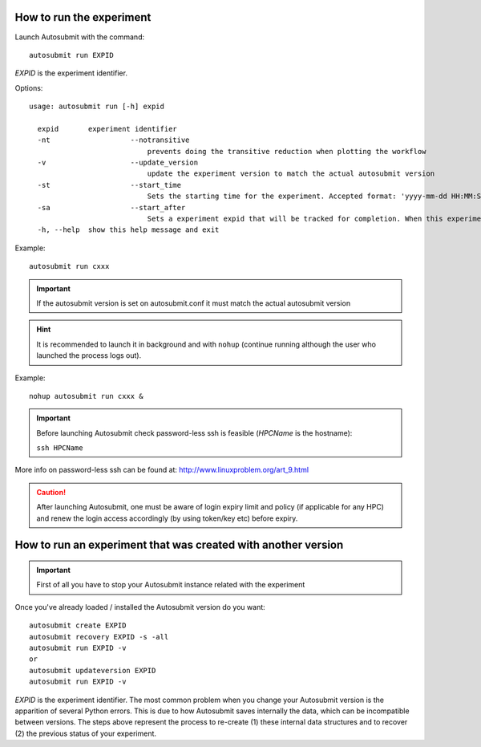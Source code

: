 How to run the experiment
=========================
Launch Autosubmit with the command:
::

    autosubmit run EXPID

*EXPID* is the experiment identifier.

Options:
::

    usage: autosubmit run [-h] expid

      expid       experiment identifier
      -nt                   --notransitive
                                prevents doing the transitive reduction when plotting the workflow
      -v                    --update_version
                                update the experiment version to match the actual autosubmit version
      -st                   --start_time
                                Sets the starting time for the experiment. Accepted format: 'yyyy-mm-dd HH:MM:SS' or 'HH:MM:SS' (defaults to current day).
      -sa                   --start_after 
                                Sets a experiment expid that will be tracked for completion. When this experiment is completed, the current instance of Autosubmit run will start.
      -h, --help  show this help message and exit

Example:
::

    autosubmit run cxxx
.. important:: If the autosubmit version is set on autosubmit.conf it must match the actual autosubmit version
.. hint:: It is recommended to launch it in background and with ``nohup`` (continue running although the user who launched the process logs out).

Example:
::

    nohup autosubmit run cxxx &

.. important:: Before launching Autosubmit check password-less ssh is feasible (*HPCName* is the hostname):

    ``ssh HPCName``

More info on password-less ssh can be found at: http://www.linuxproblem.org/art_9.html

.. caution:: After launching Autosubmit, one must be aware of login expiry limit and policy (if applicable for any HPC) and renew the login access accordingly (by using token/key etc) before expiry.

How to run an experiment that was created with another version
==============================================================

.. important:: First of all you have to stop your Autosubmit instance related with the experiment

Once you've already loaded / installed the Autosubmit version do you want:
::

    autosubmit create EXPID
    autosubmit recovery EXPID -s -all
    autosubmit run EXPID -v
    or
    autosubmit updateversion EXPID
    autosubmit run EXPID -v
*EXPID* is the experiment identifier.
The most common problem when you change your Autosubmit version is the apparition of several Python errors.
This is due to how Autosubmit saves internally the data, which can be incompatible between versions.
The steps above represent the process to re-create (1) these internal data structures and to recover (2) the previous status of your experiment.
